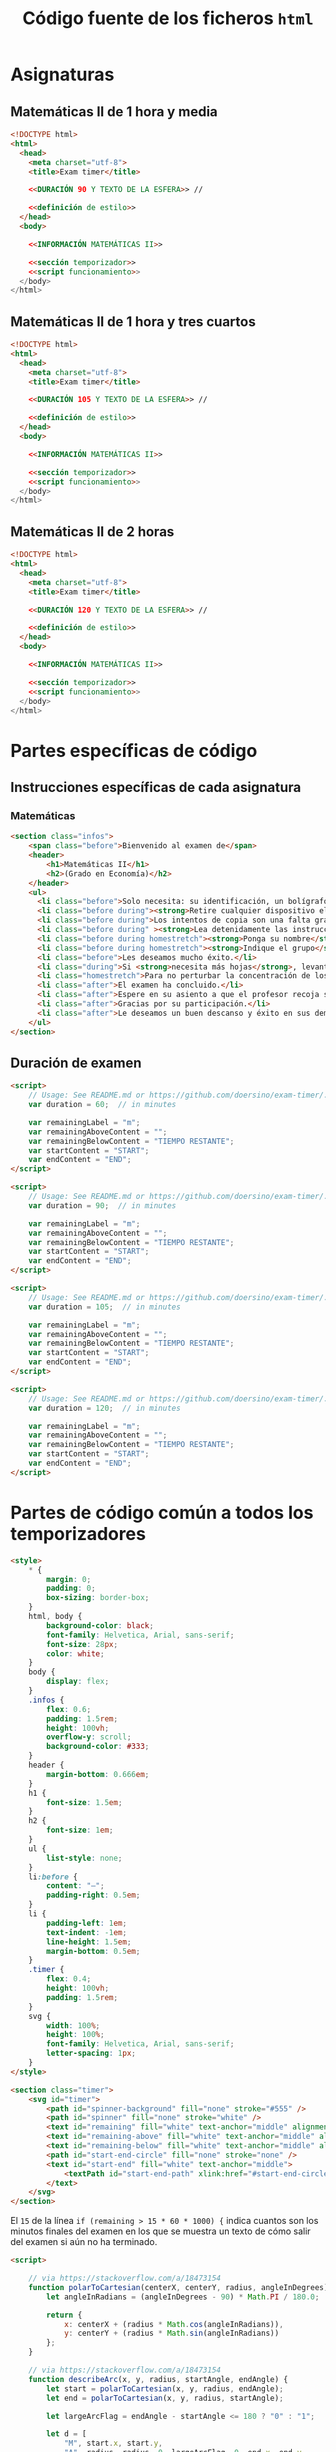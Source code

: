 #+TITLE: Código fuente de los ficheros =html=

* Asignaturas

** Matemáticas II de 1 hora y media

#+BEGIN_SRC html :tangle Mates2-90.html :noweb yes
<!DOCTYPE html>
<html>
  <head>
    <meta charset="utf-8">
    <title>Exam timer</title>

    <<DURACIÓN 90 Y TEXTO DE LA ESFERA>> // 
      
    <<definición de estilo>>
  </head>
  <body>
    
    <<INFORMACIÓN MATEMÁTICAS II>>

    <<sección temporizador>>
    <<script funcionamiento>>
  </body>
</html>    
#+END_SRC

** Matemáticas II de 1 hora y tres cuartos

#+BEGIN_SRC html  :tangle Mates2-105.html :noweb yes
<!DOCTYPE html>
<html>
  <head>
    <meta charset="utf-8">
    <title>Exam timer</title>

    <<DURACIÓN 105 Y TEXTO DE LA ESFERA>> // 
      
    <<definición de estilo>>
  </head>
  <body>
    
    <<INFORMACIÓN MATEMÁTICAS II>>

    <<sección temporizador>>
    <<script funcionamiento>>
  </body>
</html>    
#+END_SRC

** Matemáticas II de 2 horas

#+BEGIN_SRC html  :tangle Mates2-120.html :noweb yes
<!DOCTYPE html>
<html>
  <head>
    <meta charset="utf-8">
    <title>Exam timer</title>

    <<DURACIÓN 120 Y TEXTO DE LA ESFERA>> // 
      
    <<definición de estilo>>
  </head>
  <body>
    
    <<INFORMACIÓN MATEMÁTICAS II>>

    <<sección temporizador>>
    <<script funcionamiento>>
  </body>
</html>    
#+END_SRC


* Partes específicas de código

** Instrucciones específicas de cada asignatura

*** Matemáticas

#+name: INFORMACIÓN MATEMÁTICAS II
#+BEGIN_SRC html
<section class="infos">
    <span class="before">Bienvenido al examen de</span>
    <header>
        <h1>Matemáticas II</h1>
        <h2>(Grado en Economía)</h2>
    </header>
    <ul>
      <li class="before">Solo necesita: su identificación, un bolígrafo y, si lo desea, agua o refresco.</li>
      <li class="before during"><strong>Retire cualquier dispositivo electrónico</strong> (móviles, smartwatches, calculadoras, pinganillos, etc.). La mera posibilidad de acceso a ellos se considera un intento de copia. No lleve gafas oscuras. Sus pabellones auditivos deben ser visibles.</li>
      <li class="before during">Los intentos de copia son una falta grave cuyas consecuencias son: la calificación "cero" en actas y posibles sanciones académicas.</li>
      <li class="before during" ><strong>Lea detenidamente las instrucciones</strong> de la cabecera del examen.</li>
      <li class="before during homestretch"><strong>Ponga su nombre</strong> en cada hoja. Entrégelas juntas dentro de uno de los pliegos.</strong></li>
      <li class="before during homestretch"><strong>Indique el grupo</strong> en el que está matriculado.</strong></li>
      <li class="before">Les deseamos mucho éxito.</li>
      <li class="during">Si <strong>necesita más hojas</strong>, levante la mano. El personal encargado le proporcionará las necesarias de manera inmediata.</li>
      <li class="homestretch">Para no perturbar la concentración de los demás, se solicita a los estudiantes que eviten hacer ruido o retirarse de manera apresurada durante los últimos 15 minutos del examen.</li>
      <li class="after">El examen ha concluido.</li>
      <li class="after">Espere en su asiento a que el profesor recoja su examen.</li>
      <li class="after">Gracias por su participación.</li>
      <li class="after">Le deseamos un buen descanso y éxito en sus demás actividades académicas.</li>
    </ul>
</section>
#+END_SRC

** Duración de examen

#+name: DURACIÓN 60 Y TEXTO DE LA ESFERA
#+BEGIN_SRC html
<script>
    // Usage: See README.md or https://github.com/doersino/exam-timer/.
    var duration = 60;  // in minutes

    var remainingLabel = "m";
    var remainingAboveContent = "";
    var remainingBelowContent = "TIEMPO RESTANTE";
    var startContent = "START";
    var endContent = "END";
</script>
#+END_SRC

#+name: DURACIÓN 90 Y TEXTO DE LA ESFERA
#+BEGIN_SRC html
<script>
    // Usage: See README.md or https://github.com/doersino/exam-timer/.
    var duration = 90;  // in minutes

    var remainingLabel = "m";
    var remainingAboveContent = "";
    var remainingBelowContent = "TIEMPO RESTANTE";
    var startContent = "START";
    var endContent = "END";
</script>
#+END_SRC

#+name: DURACIÓN 105 Y TEXTO DE LA ESFERA
#+BEGIN_SRC html
<script>
    // Usage: See README.md or https://github.com/doersino/exam-timer/.
    var duration = 105;  // in minutes

    var remainingLabel = "m";
    var remainingAboveContent = "";
    var remainingBelowContent = "TIEMPO RESTANTE";
    var startContent = "START";
    var endContent = "END";
</script>
#+END_SRC

#+name: DURACIÓN 120 Y TEXTO DE LA ESFERA
#+BEGIN_SRC html
<script>
    // Usage: See README.md or https://github.com/doersino/exam-timer/.
    var duration = 120;  // in minutes

    var remainingLabel = "m";
    var remainingAboveContent = "";
    var remainingBelowContent = "TIEMPO RESTANTE";
    var startContent = "START";
    var endContent = "END";
</script>
#+END_SRC


* Partes de código común a todos los temporizadores

#+name: definición de estilo
#+BEGIN_SRC html
<style>
    * {
        margin: 0;
        padding: 0;
        box-sizing: border-box;
    }
    html, body {
        background-color: black;
        font-family: Helvetica, Arial, sans-serif;
        font-size: 28px;
        color: white;
    }
    body {
        display: flex;
    }
    .infos {
        flex: 0.6;
        padding: 1.5rem;
        height: 100vh;
        overflow-y: scroll;
        background-color: #333;
    }
    header {
        margin-bottom: 0.666em;
    }
    h1 {
        font-size: 1.5em;
    }
    h2 {
        font-size: 1em;
    }
    ul {
        list-style: none;
    }
    li:before {
        content: "–";
        padding-right: 0.5em;
    }
    li {
        padding-left: 1em;
        text-indent: -1em;
        line-height: 1.5em;
        margin-bottom: 0.5em;
    }
    .timer {
        flex: 0.4;
        height: 100vh;
        padding: 1.5rem;
    }
    svg {
        width: 100%;
        height: 100%;
        font-family: Helvetica, Arial, sans-serif;
        letter-spacing: 1px;
    }
</style>
#+END_SRC

#+name: sección temporizador
#+BEGIN_SRC html
<section class="timer">
    <svg id="timer">
        <path id="spinner-background" fill="none" stroke="#555" />
        <path id="spinner" fill="none" stroke="white" />
        <text id="remaining" fill="white" text-anchor="middle" alignment-baseline="middle"></text>
        <text id="remaining-above" fill="white" text-anchor="middle" alignment-baseline="middle"></text>
        <text id="remaining-below" fill="white" text-anchor="middle" alignment-baseline="middle"></text>
        <path id="start-end-circle" fill="none" stroke="none" />
        <text id="start-end" fill="white" text-anchor="middle">
            <textPath id="start-end-path" xlink:href="#start-end-circle"></textPath>
        </text>
    </svg>
</section>
#+END_SRC


El =15= de la línea =if (remaining > 15 * 60 * 1000) {= indica cuantos son los minutos finales del examen en los que se muestra un texto de cómo salir del examen si aún no ha terminado.
#+name: script funcionamiento
#+BEGIN_SRC html
<script>

    // via https://stackoverflow.com/a/18473154
    function polarToCartesian(centerX, centerY, radius, angleInDegrees) {
        let angleInRadians = (angleInDegrees - 90) * Math.PI / 180.0;

        return {
            x: centerX + (radius * Math.cos(angleInRadians)),
            y: centerY + (radius * Math.sin(angleInRadians))
        };
    }

    // via https://stackoverflow.com/a/18473154
    function describeArc(x, y, radius, startAngle, endAngle) {
        let start = polarToCartesian(x, y, radius, endAngle);
        let end = polarToCartesian(x, y, radius, startAngle);

        let largeArcFlag = endAngle - startAngle <= 180 ? "0" : "1";

        let d = [
            "M", start.x, start.y,
            "A", radius, radius, 0, largeArcFlag, 0, end.x, end.y
        ].join(" ");

        return d;
    }

    // via https://github.com/doersino/markdeep-slides/blob/master/markdeep-slides/markdeep-slides.js
    function toggleFullscreen() {
        var fullscreen = !!(window.fullScreen || document.fullscreenElement || document.webkitFullscreenElement || document.mozFullScreenElement || document.msFullscreenElement);

        if (fullscreen) {
            if (document.exitFullscreen) {
                document.exitFullscreen();
            } else if (document.webkitExitFullscreen) {
                document.webkitExitFullscreen();
            } else if (document.mozCancelFullScreen) {
                document.mozCancelFullScreen();
            } else if (document.msExitFullscreen) {
                document.msExitFullscreen();
            }
        } else {
            var root = document.documentElement;
            if (root.requestFullscreen) {
                root.requestFullscreen();
            } else if (root.mozRequestFullScreen) {
                root.mozRequestFullScreen();
            } else if (root.webkitRequestFullscreen) {
                root.webkitRequestFullscreen();
            } else if (root.msRequestFullscreen) {
                root.msRequestFullscreen();
            }
        }
    }

    var started = false;
    var s;
    var e;

    var paused = false;
    var p;
    var pPrev = 0;
    var pCurr = 0;
    var pTotal = 0;
    var eWithPauses;

    // resume timer after a reload
    if (window.location.hash) {
        let loc = window.location.hash.substring(1);
        let [rawS, rawPPrev] = loc.split("+");

        s = new Date(parseInt(rawS) * 1000);
        pPrev = parseInt(rawPPrev * 1000);
        e = new Date(s.getTime() + duration*60000);

        started = true;
    }

    // handle key presses
    document.body.onkeyup = function(event) {

        // space bar => start timer or pause/unpause
        if (event.keyCode == 32) {
            if (!started) {
                s = new Date();
                e = new Date(s.getTime() + duration*60000);

                started = true;
                window.location.hash = Math.round(s.getTime() / 1000) + "+" + pTotal;
            } else {
                if (!paused) {
                    p = new Date();
                } else {
                    pPrev += pCurr;
                    pCurr = 0;
                }
                paused = !paused;
            }
        }

        // f key => toggle fullscreen
        if (event.keyCode == 70) {
            toggleFullscreen();
        }
    };

    // hide cursor once it hasn't been moved for 2s
    // based on https://stackoverflow.com/a/31798987
    var cursorTimeout;
    document.body.onmousemove = function() {
        if (document.body.style.cursor != "none") {
            if (cursorTimeout) {
                clearTimeout(cursorTimeout);
            }
        } else {
            document.body.style.cursor = "auto";
        }

        cursorTimeout = setTimeout(function() {
            document.body.style.cursor = "none";
        }, 2000);
    };

    // run the following 10 times a second. yes, much of this could be run
    // only once, but none of it is massively resource-intensive and keeping
    // it this way automatically adjusts the size of everything in case the
    // browser window is resized or the scaling factor is changed while the
    // timer is started
    setInterval(function() {
        let w = document.getElementById("timer").clientWidth;
        let h = document.getElementById("timer").clientHeight;
        let size = Math.min(h, w);

        // compute line thicknesses and font sizes
        let spinnerArcThickness = size / 25;
        let spinnerBackgroundArcThickness = size / 60;
        let remainingFontSize = size / 5;
        let remainingAboveFontSize = size / 15;
        let remainingBelowFontSize = size / 15;
        let startEndFontSize = size / 25;

        // define spinner/arc position
        let spinnerRadius = size / 2 - spinnerArcThickness / 2;
        let spinnerX = w / 2;
        let spinnerY = h / 2;

        // define position of labels
        let remainingY = spinnerY;
        let remainingAboveY = remainingY - .7 * (remainingFontSize + remainingAboveFontSize);
        let remainingBelowY = remainingY + .6 * (remainingFontSize + remainingBelowFontSize);
        // weird: the spacing's off if this ^ is the same as the other one

        // shift labels if only one is set
        if (remainingAboveContent && !remainingBelowContent) {
            remainingY += .25 * (remainingFontSize + remainingAboveFontSize);
            remainingAboveY += .25 * (remainingFontSize + remainingAboveFontSize);
        }
        if (!remainingAboveContent && remainingBelowContent) {
            remainingY -= .25 * (remainingFontSize + remainingAboveFontSize);
            remainingBelowY -= .25 * (remainingFontSize + remainingAboveFontSize);
        };

        // compute radius of arc on which start and end times will be placed
        let startEndCircleRadius = spinnerRadius - startEndFontSize;

        // apply computed values
        document.getElementById("spinner").setAttribute("stroke-width", spinnerArcThickness);
        document.getElementById("spinner-background").setAttribute("stroke-width", spinnerBackgroundArcThickness);
        document.getElementById("remaining").setAttribute("font-size", remainingFontSize);
        document.getElementById("remaining").setAttribute("x", spinnerX);
        document.getElementById("remaining").setAttribute("y", remainingY);
        document.getElementById("remaining-above").setAttribute("font-size", remainingAboveFontSize);
        document.getElementById("remaining-above").innerHTML = remainingAboveContent;
        document.getElementById("remaining-above").setAttribute("x", spinnerX);
        document.getElementById("remaining-above").setAttribute("y", remainingAboveY);
        document.getElementById("remaining-below").setAttribute("font-size", remainingBelowFontSize);
        document.getElementById("remaining-below").innerHTML = remainingBelowContent;
        document.getElementById("remaining-below").setAttribute("x", spinnerX);
        document.getElementById("remaining-below").setAttribute("y", remainingBelowY);
        document.getElementById("start-end-circle").setAttribute("d", describeArc(spinnerX, spinnerY, startEndCircleRadius, 0, 359.999));
        document.getElementById("start-end").setAttribute("font-size", startEndFontSize);
        document.getElementById("start-end").setAttribute("x", Math.PI * startEndCircleRadius);

        if (!started) {
            document.getElementById("timer").style.opacity = 0.5;

            // if timer not yet started: show total time
            document.getElementById("spinner").setAttribute("d", describeArc(spinnerX, spinnerY, spinnerRadius, 0, 359.999));
            document.getElementById("spinner-background").setAttribute("d", describeArc(spinnerX, spinnerY, spinnerRadius, 0, 359.999));
            document.getElementById("remaining").innerHTML = duration + remainingLabel;

        } else {

            // handle pauses
            if (paused) {
                pCurr = (new Date()).getTime() - p.getTime();
                history.replaceState({}, '', '#' + Math.round(s.getTime() / 1000) + "+" + Math.round(pTotal / 1000));
            }
            pTotal = pPrev + pCurr;
            eWithPauses = new Date(e.getTime() + pTotal);

            // if timer started: show start and end times and update timer
            document.getElementById("start-end-path").innerHTML = startContent + ": " + s.toTimeString().substring(0,5) + " – " + endContent + ": " + eWithPauses.toTimeString().substring(0,5);

            // tick, tock, tick, tock, ...
            let remaining = Math.max(eWithPauses.getTime() - (new Date()).getTime(), 0);
            let remainingDeg = remaining / (duration * 60 * 1000) * 360;

            if (!paused && remaining > 0) {
                document.getElementById("timer").style.opacity = 1.0;
            } else {
                document.getElementById("timer").style.opacity = 0.5;
            }

            document.getElementById("spinner").setAttribute("d", describeArc(spinnerX, spinnerY, spinnerRadius, 360 - remainingDeg, 360));
            document.getElementById("spinner-background").setAttribute("d", describeArc(spinnerX, spinnerY, spinnerRadius, 0, 359.999));
            document.getElementById("remaining").innerHTML = Math.ceil(remaining / (60 * 1000)) + remainingLabel;
        }

        // show and hide instructions depending on state
        let state;
        if (!started) {
            state = "before";
        } else {
            var remaining = Math.max(eWithPauses.getTime() - (new Date()).getTime(), 0);
            if (remaining > 15 * 60 * 1000) {
                state = "during";
            } else if (remaining > 0) {
                state = "homestretch";
            } else {
                state = "after";
            }
        }
        let otherStates = ["before", "during", "homestretch", "after"];
        otherStates.splice(otherStates.indexOf(state), 1);

        // inactive states
        for (o in otherStates) {
            let elements = document.getElementsByClassName(otherStates[o]);
            for (let i = 0; i < elements.length; i++) {
                elements[i].style.display = "none";
            }
        }

        // active states
        let elements = document.getElementsByClassName(state);
        for (let i = 0; i < elements.length; i++) {
            elements[i].style.display = "block";
        }
    }, 100);
</script>
#+END_SRC


* Versión DEMO de temporizador

Temporizador con las instrucciones para Matemáticas II, con una duración de 2 minutos. Durante el último minuto se muestran las instrucciones de los últimos minutos antes de finalizar el examen.
#+BEGIN_SRC html :tangle Mates2-demo.html :noweb yes
<!DOCTYPE html>
<html>
<head>
    <meta charset="utf-8">
    <title>Exam timer</title>
    <script>
        // Usage: See README.md or https://github.com/doersino/exam-timer/.
        var duration = 2;  // in minutes

        var remainingLabel = "m";
        var remainingAboveContent = "";
        var remainingBelowContent = "TIEMPO RESTANTE";
        var startContent = "START";
        var endContent = "END";
    </script>
    <style>
        * {
            margin: 0;
            padding: 0;
            box-sizing: border-box;
        }
        html, body {
            background-color: black;
            font-family: Helvetica, Arial, sans-serif;
            font-size: 28px;
            color: white;
        }
        body {
            display: flex;
        }
        .infos {
            flex: 0.6;
            padding: 1.5rem;
            height: 100vh;
            overflow-y: scroll;
            background-color: #333;
        }
        header {
            margin-bottom: 0.666em;
        }
        h1 {
            font-size: 1.5em;
        }
        h2 {
            font-size: 1em;
        }
        ul {
            list-style: none;
        }
        li:before {
            content: "–";
            padding-right: 0.5em;
        }
        li {
            padding-left: 1em;
            text-indent: -1em;
            line-height: 1.5em;
            margin-bottom: 0.5em;
        }
        .timer {
            flex: 0.4;
            height: 100vh;
            padding: 1.5rem;
        }
        svg {
            width: 100%;
            height: 100%;
            font-family: Helvetica, Arial, sans-serif;
            letter-spacing: 1px;
        }
    </style>
</head>
<body>
    <section class="infos">
        <span class="before">Bienvenido al examen de</span>
        <header>
            <h1>Matemáticas II</h1>
            <h2>(Grado en Economía)</h2>
        </header>
	<ul>
	  <li class="before">Solo necesita: su identificación, un bolígrafo y, si lo desea, agua o refresco.</li>
	  <li class="before during"><strong>Retire cualquier dispositivo electrónico</strong> (móviles, smartwatches, calculadoras, pinganillos, etc.). La mera posibilidad de acceso a ellos se considera un intento de copia. No lleve gafas oscuras. Sus pabellones auditivos deben ser visibles.</li>
	  <li class="before during">Los intentos de copia son una falta grave cuyas consecuencias son: la calificación "cero" en actas y posibles sanciones académicas.</li>
	  <li class="before during" ><strong>Lea detenidamente las instrucciones</strong> de la cabecera del examen.</li>
	  <li class="before during homestretch"><strong>Ponga su nombre</strong> en cada hoja. Entrégelas juntas dentro de uno de los pliegos.</strong></li>
	  <li class="before during homestretch"><strong>Indique el grupo</strong> en el que está matriculado.</strong></li>
	  <li class="before">Les deseamos mucho éxito.</li>
	  <li class="during">Si <strong>necesita más hojas</strong>, levante la mano. El personal encargado le proporcionará las necesarias de manera inmediata.</li>
	  <li class="homestretch">Para no perturbar la concentración de los demás, se solicita a los estudiantes que eviten hacer ruido o retirarse de manera apresurada durante los últimos 15 minutos del examen.</li>
	  <li class="after">El examen ha concluido.</li>
	  <li class="after">Espere en su asiento a que el profesor recoja su examen.</li>
	  <li class="after">Gracias por su participación.</li>
	  <li class="after">Le deseamos un buen descanso y éxito en sus demás actividades académicas.</li>
	</ul>
    </section>
    <section class="timer">
        <svg id="timer">
            <path id="spinner-background" fill="none" stroke="#555" />
            <path id="spinner" fill="none" stroke="white" />
            <text id="remaining" fill="white" text-anchor="middle" alignment-baseline="middle"></text>
            <text id="remaining-above" fill="white" text-anchor="middle" alignment-baseline="middle"></text>
            <text id="remaining-below" fill="white" text-anchor="middle" alignment-baseline="middle"></text>
            <path id="start-end-circle" fill="none" stroke="none" />
            <text id="start-end" fill="white" text-anchor="middle">
                <textPath id="start-end-path" xlink:href="#start-end-circle"></textPath>
            </text>
        </svg>
    </section>
    <script>

        // via https://stackoverflow.com/a/18473154
        function polarToCartesian(centerX, centerY, radius, angleInDegrees) {
            let angleInRadians = (angleInDegrees - 90) * Math.PI / 180.0;

            return {
                x: centerX + (radius * Math.cos(angleInRadians)),
                y: centerY + (radius * Math.sin(angleInRadians))
            };
        }

        // via https://stackoverflow.com/a/18473154
        function describeArc(x, y, radius, startAngle, endAngle) {
            let start = polarToCartesian(x, y, radius, endAngle);
            let end = polarToCartesian(x, y, radius, startAngle);

            let largeArcFlag = endAngle - startAngle <= 180 ? "0" : "1";

            let d = [
                "M", start.x, start.y,
                "A", radius, radius, 0, largeArcFlag, 0, end.x, end.y
            ].join(" ");

            return d;
        }

        // via https://github.com/doersino/markdeep-slides/blob/master/markdeep-slides/markdeep-slides.js
        function toggleFullscreen() {
            var fullscreen = !!(window.fullScreen || document.fullscreenElement || document.webkitFullscreenElement || document.mozFullScreenElement || document.msFullscreenElement);

            if (fullscreen) {
                if (document.exitFullscreen) {
                    document.exitFullscreen();
                } else if (document.webkitExitFullscreen) {
                    document.webkitExitFullscreen();
                } else if (document.mozCancelFullScreen) {
                    document.mozCancelFullScreen();
                } else if (document.msExitFullscreen) {
                    document.msExitFullscreen();
                }
            } else {
                var root = document.documentElement;
                if (root.requestFullscreen) {
                    root.requestFullscreen();
                } else if (root.mozRequestFullScreen) {
                    root.mozRequestFullScreen();
                } else if (root.webkitRequestFullscreen) {
                    root.webkitRequestFullscreen();
                } else if (root.msRequestFullscreen) {
                    root.msRequestFullscreen();
                }
            }
        }

        var started = false;
        var s;
        var e;

        var paused = false;
        var p;
        var pPrev = 0;
        var pCurr = 0;
        var pTotal = 0;
        var eWithPauses;

        // resume timer after a reload
        if (window.location.hash) {
            let loc = window.location.hash.substring(1);
            let [rawS, rawPPrev] = loc.split("+");

            s = new Date(parseInt(rawS) * 1000);
            pPrev = parseInt(rawPPrev * 1000);
            e = new Date(s.getTime() + duration*60000);

            started = true;
        }

        // handle key presses
        document.body.onkeyup = function(event) {

            // space bar => start timer or pause/unpause
            if (event.keyCode == 32) {
                if (!started) {
                    s = new Date();
                    e = new Date(s.getTime() + duration*60000);

                    started = true;
                    window.location.hash = Math.round(s.getTime() / 1000) + "+" + pTotal;
                } else {
                    if (!paused) {
                        p = new Date();
                    } else {
                        pPrev += pCurr;
                        pCurr = 0;
                    }
                    paused = !paused;
                }
            }

            // f key => toggle fullscreen
            if (event.keyCode == 70) {
                toggleFullscreen();
            }
        };

        // hide cursor once it hasn't been moved for 2s
        // based on https://stackoverflow.com/a/31798987
        var cursorTimeout;
        document.body.onmousemove = function() {
            if (document.body.style.cursor != "none") {
                if (cursorTimeout) {
                    clearTimeout(cursorTimeout);
                }
            } else {
                document.body.style.cursor = "auto";
            }

            cursorTimeout = setTimeout(function() {
                document.body.style.cursor = "none";
            }, 2000);
        };

        // run the following 10 times a second. yes, much of this could be run
        // only once, but none of it is massively resource-intensive and keeping
        // it this way automatically adjusts the size of everything in case the
        // browser window is resized or the scaling factor is changed while the
        // timer is started
        setInterval(function() {
            let w = document.getElementById("timer").clientWidth;
            let h = document.getElementById("timer").clientHeight;
            let size = Math.min(h, w);

            // compute line thicknesses and font sizes
            let spinnerArcThickness = size / 25;
            let spinnerBackgroundArcThickness = size / 60;
            let remainingFontSize = size / 5;
            let remainingAboveFontSize = size / 15;
            let remainingBelowFontSize = size / 15;
            let startEndFontSize = size / 25;

            // define spinner/arc position
            let spinnerRadius = size / 2 - spinnerArcThickness / 2;
            let spinnerX = w / 2;
            let spinnerY = h / 2;

            // define position of labels
            let remainingY = spinnerY;
            let remainingAboveY = remainingY - .7 * (remainingFontSize + remainingAboveFontSize);
            let remainingBelowY = remainingY + .6 * (remainingFontSize + remainingBelowFontSize);
            // weird: the spacing's off if this ^ is the same as the other one

            // shift labels if only one is set
            if (remainingAboveContent && !remainingBelowContent) {
                remainingY += .25 * (remainingFontSize + remainingAboveFontSize);
                remainingAboveY += .25 * (remainingFontSize + remainingAboveFontSize);
            }
            if (!remainingAboveContent && remainingBelowContent) {
                remainingY -= .25 * (remainingFontSize + remainingAboveFontSize);
                remainingBelowY -= .25 * (remainingFontSize + remainingAboveFontSize);
            };

            // compute radius of arc on which start and end times will be placed
            let startEndCircleRadius = spinnerRadius - startEndFontSize;

            // apply computed values
            document.getElementById("spinner").setAttribute("stroke-width", spinnerArcThickness);
            document.getElementById("spinner-background").setAttribute("stroke-width", spinnerBackgroundArcThickness);
            document.getElementById("remaining").setAttribute("font-size", remainingFontSize);
            document.getElementById("remaining").setAttribute("x", spinnerX);
            document.getElementById("remaining").setAttribute("y", remainingY);
            document.getElementById("remaining-above").setAttribute("font-size", remainingAboveFontSize);
            document.getElementById("remaining-above").innerHTML = remainingAboveContent;
            document.getElementById("remaining-above").setAttribute("x", spinnerX);
            document.getElementById("remaining-above").setAttribute("y", remainingAboveY);
            document.getElementById("remaining-below").setAttribute("font-size", remainingBelowFontSize);
            document.getElementById("remaining-below").innerHTML = remainingBelowContent;
            document.getElementById("remaining-below").setAttribute("x", spinnerX);
            document.getElementById("remaining-below").setAttribute("y", remainingBelowY);
            document.getElementById("start-end-circle").setAttribute("d", describeArc(spinnerX, spinnerY, startEndCircleRadius, 0, 359.999));
            document.getElementById("start-end").setAttribute("font-size", startEndFontSize);
            document.getElementById("start-end").setAttribute("x", Math.PI * startEndCircleRadius);

            if (!started) {
                document.getElementById("timer").style.opacity = 0.5;

                // if timer not yet started: show total time
                document.getElementById("spinner").setAttribute("d", describeArc(spinnerX, spinnerY, spinnerRadius, 0, 359.999));
                document.getElementById("spinner-background").setAttribute("d", describeArc(spinnerX, spinnerY, spinnerRadius, 0, 359.999));
                document.getElementById("remaining").innerHTML = duration + remainingLabel;

            } else {

                // handle pauses
                if (paused) {
                    pCurr = (new Date()).getTime() - p.getTime();
                    history.replaceState({}, '', '#' + Math.round(s.getTime() / 1000) + "+" + Math.round(pTotal / 1000));
                }
                pTotal = pPrev + pCurr;
                eWithPauses = new Date(e.getTime() + pTotal);

                // if timer started: show start and end times and update timer
                document.getElementById("start-end-path").innerHTML = startContent + ": " + s.toTimeString().substring(0,5) + " – " + endContent + ": " + eWithPauses.toTimeString().substring(0,5);

                // tick, tock, tick, tock, ...
                let remaining = Math.max(eWithPauses.getTime() - (new Date()).getTime(), 0);
                let remainingDeg = remaining / (duration * 60 * 1000) * 360;

                if (!paused && remaining > 0) {
                    document.getElementById("timer").style.opacity = 1.0;
                } else {
                    document.getElementById("timer").style.opacity = 0.5;
                }

                document.getElementById("spinner").setAttribute("d", describeArc(spinnerX, spinnerY, spinnerRadius, 360 - remainingDeg, 360));
                document.getElementById("spinner-background").setAttribute("d", describeArc(spinnerX, spinnerY, spinnerRadius, 0, 359.999));
                document.getElementById("remaining").innerHTML = Math.ceil(remaining / (60 * 1000)) + remainingLabel;
            }

            // show and hide instructions depending on state
            let state;
            if (!started) {
                state = "before";
            } else {
                var remaining = Math.max(eWithPauses.getTime() - (new Date()).getTime(), 0);
                if (remaining > 1 * 60 * 1000) {
                    state = "during";
                } else if (remaining > 0) {
                    state = "homestretch";
                } else {
                    state = "after";
                }
            }
            let otherStates = ["before", "during", "homestretch", "after"];
            otherStates.splice(otherStates.indexOf(state), 1);

            // inactive states
            for (o in otherStates) {
                let elements = document.getElementsByClassName(otherStates[o]);
                for (let i = 0; i < elements.length; i++) {
                    elements[i].style.display = "none";
                }
            }

            // active states
            let elements = document.getElementsByClassName(state);
            for (let i = 0; i < elements.length; i++) {
                elements[i].style.display = "block";
            }
        }, 100);
    </script>
</body>
</html>
#+END_SRC



